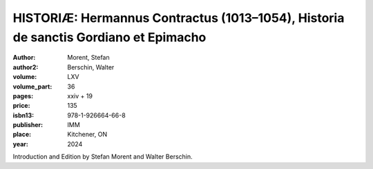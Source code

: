 HISTORIÆ: Hermannus Contractus (1013–1054), Historia de sanctis Gordiano et Epimacho
=====================================================================================

:author: Morent, Stefan
:author2: Berschin, Walter
:volume: LXV
:volume_part: 36
:pages: xxiv + 19
:price: 135
:isbn13: 978-1-926664-66-8
:publisher: IMM
:place: Kitchener, ON
:year: 2024

Introduction and Edition by Stefan Morent and Walter Berschin.
